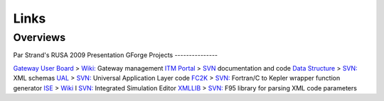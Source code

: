 .. _isip_links:

Links
=====

Overviews
---------

Par Strand's RUSA 2009 Presentation
GForge Projects
---------------

`Gateway User Board <https://gforge6.eufus.eu/project/gub>`__ >
`Wiki: <https://gforge6.eufus.eu/project/gub/wiki>`__ Gateway management
`ITM Portal <https://gforge6.eufus.eu/project/itmportal>`__ >
`SVN <https://gforge6.eufus.eu/project/itmportal/scmsvn>`__
documentation and code `Data
Structure <https://gforge6.eufus.eu/project/datastructure>`__ >
`SVN: <https://gforge6.eufus.eu/project/datastructure/scmsvn>`__ XML
schemas `UAL <https://gforge6.eufus.eu/project/ual>`__ >
`SVN: <https://gforge6.eufus.eu/project/ual/scmsvn>`__ Universal
Application Layer code `FC2K <https://gforge6.eufus.eu/project/fc2k>`__
> `SVN: <https://gforge6.eufus.eu/project/fc2k/scmsvn>`__ Fortran/C to
Kepler wrapper function generator
`ISE <https://gforge6.eufus.eu/project/ise>`__ >
`Wiki <https://gforge6.eufus.eu/project/ise/wiki>`__ I
`SVN: <https://gforge6.eufus.eu/project/ise/scmsvn>`__ Integrated
Simulation Editor `XMLLIB <https://gforge6.eufus.eu/project/xmllib>`__ >
`SVN: <https://gforge6.eufus.eu/project/xmllib/scmsvn>`__ F95 library
for parsing XML code parameters

